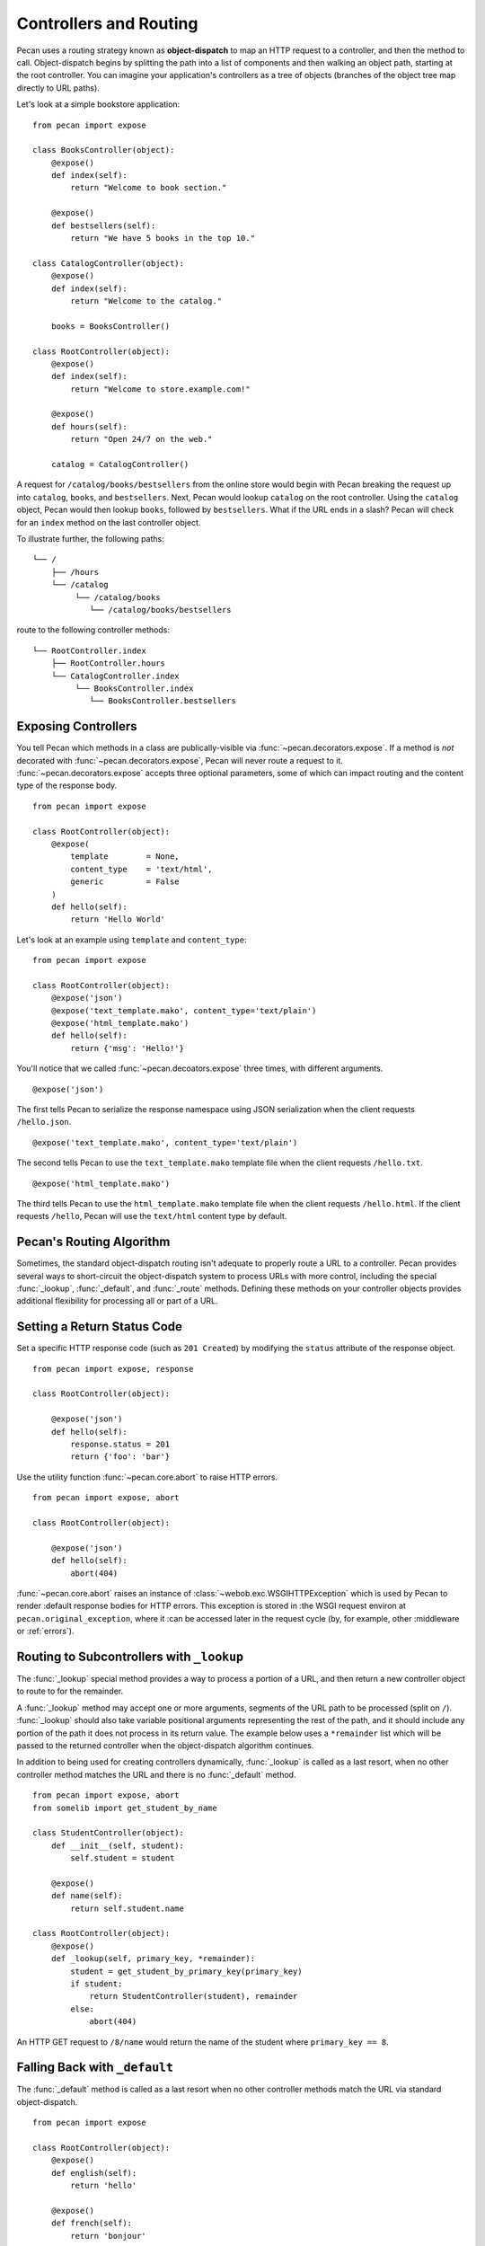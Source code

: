 .. _routing:

Controllers and Routing
=======================

Pecan uses a routing strategy known as **object-dispatch** to map an
HTTP request to a controller, and then the method to call.
Object-dispatch begins by splitting the path into a list of components
and then walking an object path, starting at the root controller. You
can imagine your application's controllers as a tree of objects
(branches of the object tree map directly to URL paths).

Let's look at a simple bookstore application:

::

    from pecan import expose

    class BooksController(object):
        @expose()
        def index(self):
            return "Welcome to book section."

        @expose()
        def bestsellers(self):
            return "We have 5 books in the top 10."

    class CatalogController(object):
        @expose()
        def index(self):
            return "Welcome to the catalog."

        books = BooksController()

    class RootController(object):
        @expose()
        def index(self):
            return "Welcome to store.example.com!"

        @expose()
        def hours(self):
            return "Open 24/7 on the web."

        catalog = CatalogController()

A request for ``/catalog/books/bestsellers`` from the online store would
begin with Pecan breaking the request up into ``catalog``, ``books``, and
``bestsellers``. Next, Pecan would lookup ``catalog`` on the root
controller. Using the ``catalog`` object, Pecan would then lookup
``books``, followed by ``bestsellers``. What if the URL ends in a slash?
Pecan will check for an ``index`` method on the last controller object.

To illustrate further, the following paths:

::

    └── /
        ├── /hours
        └── /catalog
             └── /catalog/books
                └── /catalog/books/bestsellers

route to the following controller methods:

::

    └── RootController.index
        ├── RootController.hours
        └── CatalogController.index
             └── BooksController.index
                └── BooksController.bestsellers

Exposing Controllers
--------------------

You tell Pecan which methods in a class are publically-visible via
:func:`~pecan.decorators.expose`. If a method is *not* decorated with
:func:`~pecan.decorators.expose`, Pecan will never route a request to it.
:func:`~pecan.decorators.expose` accepts three optional parameters, some of
which can impact routing and the content type of the response body.

::

    from pecan import expose

    class RootController(object):
        @expose(
            template        = None,
            content_type    = 'text/html',
            generic         = False
        )
        def hello(self):
            return 'Hello World'


Let's look at an example using ``template`` and ``content_type``:

::

    from pecan import expose

    class RootController(object):
        @expose('json')
        @expose('text_template.mako', content_type='text/plain')
        @expose('html_template.mako')
        def hello(self):
            return {'msg': 'Hello!'}

You'll notice that we called :func:`~pecan.decoators.expose` three times, with
different arguments.

::

        @expose('json')

The first tells Pecan to serialize the response namespace using JSON
serialization when the client requests ``/hello.json``.

::

        @expose('text_template.mako', content_type='text/plain')

The second tells Pecan to use the ``text_template.mako`` template file when the
client requests ``/hello.txt``.

::

        @expose('html_template.mako')

The third tells Pecan to use the ``html_template.mako`` template file when the
client requests ``/hello.html``. If the client requests ``/hello``, Pecan will
use the ``text/html`` content type by default.

.. seealso::

  * :ref:`pecan_decorators`



Pecan's Routing Algorithm
-------------------------

Sometimes, the standard object-dispatch routing isn't adequate to properly
route a URL to a controller. Pecan provides several ways to short-circuit
the object-dispatch system to process URLs with more control, including the
special :func:`_lookup`, :func:`_default`, and :func:`_route` methods. Defining
these methods on your controller objects provides additional flexibility for
processing all or part of a URL.


Setting a Return Status Code
----------------------------

Set a specific HTTP response code (such as ``201 Created``) by
modifying the ``status`` attribute of the response object.

::

    from pecan import expose, response

    class RootController(object):

        @expose('json')
        def hello(self):
            response.status = 201
            return {'foo': 'bar'}

Use the utility function :func:`~pecan.core.abort` to raise HTTP errors.

::

    from pecan import expose, abort

    class RootController(object):

        @expose('json')
        def hello(self):
            abort(404)


:func:`~pecan.core.abort` raises an instance of
:class:`~webob.exc.WSGIHTTPException` which is used by Pecan to render
:default response bodies for HTTP errors.  This exception is stored in
:the WSGI request environ at ``pecan.original_exception``, where it
:can be accessed later in the request cycle (by, for example, other
:middleware or :ref:`errors`).


Routing to Subcontrollers with ``_lookup``
------------------------------------------

The :func:`_lookup` special method provides a way to process a portion of a URL,
and then return a new controller object to route to for the remainder.

A :func:`_lookup` method may accept one or more arguments, segments
of the URL path to be processed (split on
``/``). :func:`_lookup` should also take variable positional arguments
representing the rest of the path, and it should include any portion
of the path it does not process in its return value. The example below
uses a ``*remainder`` list which will be passed to the returned
controller when the object-dispatch algorithm continues.

In addition to being used for creating controllers dynamically,
:func:`_lookup` is called as a last resort, when no other controller
method matches the URL and there is no :func:`_default` method.

::

    from pecan import expose, abort
    from somelib import get_student_by_name

    class StudentController(object):
        def __init__(self, student):
            self.student = student

        @expose()
        def name(self):
            return self.student.name

    class RootController(object):
        @expose()
        def _lookup(self, primary_key, *remainder):
            student = get_student_by_primary_key(primary_key)
            if student:
                return StudentController(student), remainder
            else:
                abort(404)

An HTTP GET request to ``/8/name`` would return the name of the student
where ``primary_key == 8``.

Falling Back with ``_default``
------------------------------

The :func:`_default` method is called as a last resort when no other controller
methods match the URL via standard object-dispatch.

::

    from pecan import expose

    class RootController(object):
        @expose()
        def english(self):
            return 'hello'

        @expose()
        def french(self):
            return 'bonjour'

        @expose()
        def _default(self):
            return 'I cannot say hello in that language'


In the example above, a request to ``/spanish`` would route to
:func:`RootController._default`.


Defining Customized Routing with ``_route``
-------------------------------------------

The :func:`_route` method allows a controller to completely override the routing
mechanism of Pecan. Pecan itself uses the :func:`_route` method to implement its
:class:`~pecan.rest.RestController`. If you want to design an alternative
routing system on top of Pecan, defining a base controller class that defines
a :func:`_route` method will enable you to have total control.


Interacting with the Request and Response Object
------------------------------------------------

For every HTTP request, Pecan maintains a :ref:`thread-local reference
<contextlocals>` to the request and response object, ``pecan.request`` and
``pecan.response``.  These are instances of :class:`webob.request.BaseRequest`
and :class:`webob.response.Response`, respectively, and can be interacted with
from within Pecan controller code::

    @pecan.expose()
    def login(self):
        assert pecan.request.path == '/login'
        username = pecan.request.POST.get('username')
        password = pecan.request.POST.get('password')

        pecan.response.status = 403
        pecan.response.text = 'Bad Login!'

While Pecan abstracts away much of the need to interact with these objects
directly, there may be situations where you want to access them, such as:

* Inspecting components of the URI
* Determining aspects of the request, such as the user's IP address, or the
  referer header
* Setting specific response headers
* Manually rendering a response body


Mapping Controller Arguments
----------------------------

In Pecan, HTTP ``GET`` and ``POST`` variables that are not consumed
during the routing process can be passed onto the controller method as
arguments.

Depending on the signature of the method, these arguments can be mapped
explicitly to arguments:

::

    from pecan import expose

    class RootController(object):
        @expose()
        def index(self, arg):
            return arg

        @expose()
        def kwargs(self, **kwargs):
            return str(kwargs)

::

    $ curl http://localhost:8080/?arg=foo
    foo
    $ curl http://localhost:8080/kwargs?a=1&b=2&c=3
    {u'a': u'1', u'c': u'3', u'b': u'2'}

or can be consumed positionally:

::

    from pecan import expose

    class RootController(object):
        @expose()
        def args(self, *args):
            return ','.join(args)

::

    $ curl http://localhost:8080/args/one/two/three
    one,two,three

The same effect can be achieved with HTTP ``POST`` body variables:

::

    from pecan import expose

    class RootController(object):
        @expose()
        def index(self, arg):
            return arg

::

    $ curl -X POST "http://localhost:8080/" -H "Content-Type: application/x-www-form-urlencoded" -d "arg=foo"
    foo

Handling File Uploads
---------------------

Pecan makes it easy to handle file uploads via standard multipart forms. Simply
define your form with a file input:

.. code-block:: html

    <form action="/upload" method="POST" enctype="multipart/form-data">
      <input type="file" name="file" />
      <button type="submit">Upload</button>
    </form>

You can then read the uploaded file off of the request object in your
application's controller:

::

    from pecan import expose, request

    class RootController(object):
        @expose()
        def upload(self):
            assert isinstance(request.POST['file'], cgi.FieldStorage)
            data = request.POST['file'].file.read()

Helper Functions
----------------

Pecan also provides several useful helper functions for moving between
different routes. The :func:`~pecan.core.redirect` function allows you to issue
internal or ``HTTP 302`` redirects.

.. seealso::

  The :func:`redirect` utility, along with several other useful
  helpers, are documented in :ref:`pecan_core`.
